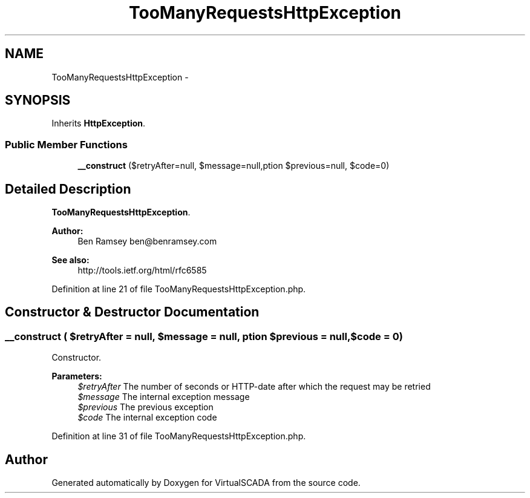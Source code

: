 .TH "TooManyRequestsHttpException" 3 "Tue Apr 14 2015" "Version 1.0" "VirtualSCADA" \" -*- nroff -*-
.ad l
.nh
.SH NAME
TooManyRequestsHttpException \- 
.SH SYNOPSIS
.br
.PP
.PP
Inherits \fBHttpException\fP\&.
.SS "Public Member Functions"

.in +1c
.ti -1c
.RI "\fB__construct\fP ($retryAfter=null, $message=null,\\Exception $previous=null, $code=0)"
.br
.in -1c
.SH "Detailed Description"
.PP 
\fBTooManyRequestsHttpException\fP\&.
.PP
\fBAuthor:\fP
.RS 4
Ben Ramsey ben@benramsey.com
.RE
.PP
\fBSee also:\fP
.RS 4
http://tools.ietf.org/html/rfc6585 
.RE
.PP

.PP
Definition at line 21 of file TooManyRequestsHttpException\&.php\&.
.SH "Constructor & Destructor Documentation"
.PP 
.SS "__construct ( $retryAfter = \fCnull\fP,  $message = \fCnull\fP, \\Exception $previous = \fCnull\fP,  $code = \fC0\fP)"
Constructor\&.
.PP
\fBParameters:\fP
.RS 4
\fI$retryAfter\fP The number of seconds or HTTP-date after which the request may be retried 
.br
\fI$message\fP The internal exception message 
.br
\fI$previous\fP The previous exception 
.br
\fI$code\fP The internal exception code 
.RE
.PP

.PP
Definition at line 31 of file TooManyRequestsHttpException\&.php\&.

.SH "Author"
.PP 
Generated automatically by Doxygen for VirtualSCADA from the source code\&.
